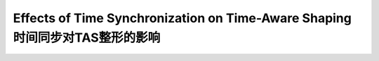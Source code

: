 Effects of Time Synchronization on Time-Aware Shaping 时间同步对TAS整形的影响
============================================================================